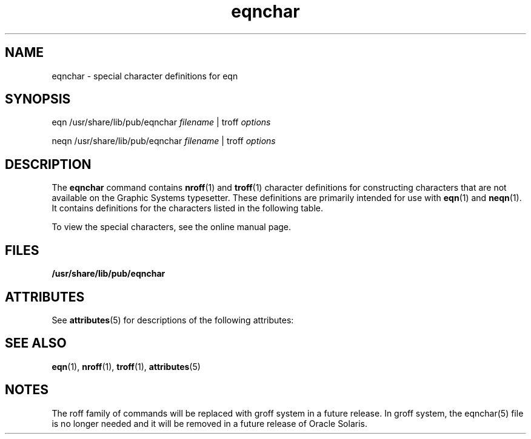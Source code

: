 '\" te
.\" Copyright (c) 2002, 2015, Oracle and/or its affiliates. All rights    reserved.
.TH eqnchar 5 "02 Jun 2015" "SunOS 5.11" "Standards, Environments, and Macros"
.SH NAME
eqnchar \- special character definitions for eqn
.SH SYNOPSIS
.LP
.nf
eqn  /usr/share/lib/pub/eqnchar \fIfilename\fR |  troff \fIoptions\fR
.fi

.LP
.nf
neqn  /usr/share/lib/pub/eqnchar \fIfilename\fR |  troff \fIoptions\fR
.fi

.SH DESCRIPTION
.sp
.LP
The \fBeqnchar\fR command contains \fBnroff\fR(1) and \fBtroff\fR(1) character definitions for constructing characters that are not available on the Graphic Systems typesetter. These definitions are primarily intended for use with \fBeqn\fR(1) and \fBneqn\fR(1). It contains definitions for the characters listed in the following table.
.sp
To view the special characters, see the online manual page.
.SH FILES
.sp
.LP
\fB/usr/share/lib/pub/eqnchar\fR
.SH ATTRIBUTES
.sp
.LP
See \fBattributes\fR(5)  for descriptions of the following attributes:
.sp

.sp
.TS
tab() box;
cw(2.75i) |cw(2.75i) 
lw(2.75i) |lw(2.75i) 
.
ATTRIBUTE TYPEATTRIBUTE VALUE
_
Availabilitytext/doctools
.TE

.SH SEE ALSO
.sp
.LP
\fBeqn\fR(1), \fBnroff\fR(1), \fBtroff\fR(1), \fBattributes\fR(5) 
.SH NOTES
.sp
.LP
The roff family of commands will be replaced with groff system in a future release. In groff system, the eqnchar(5) file is no longer needed and it will be removed in a future release of Oracle Solaris.
